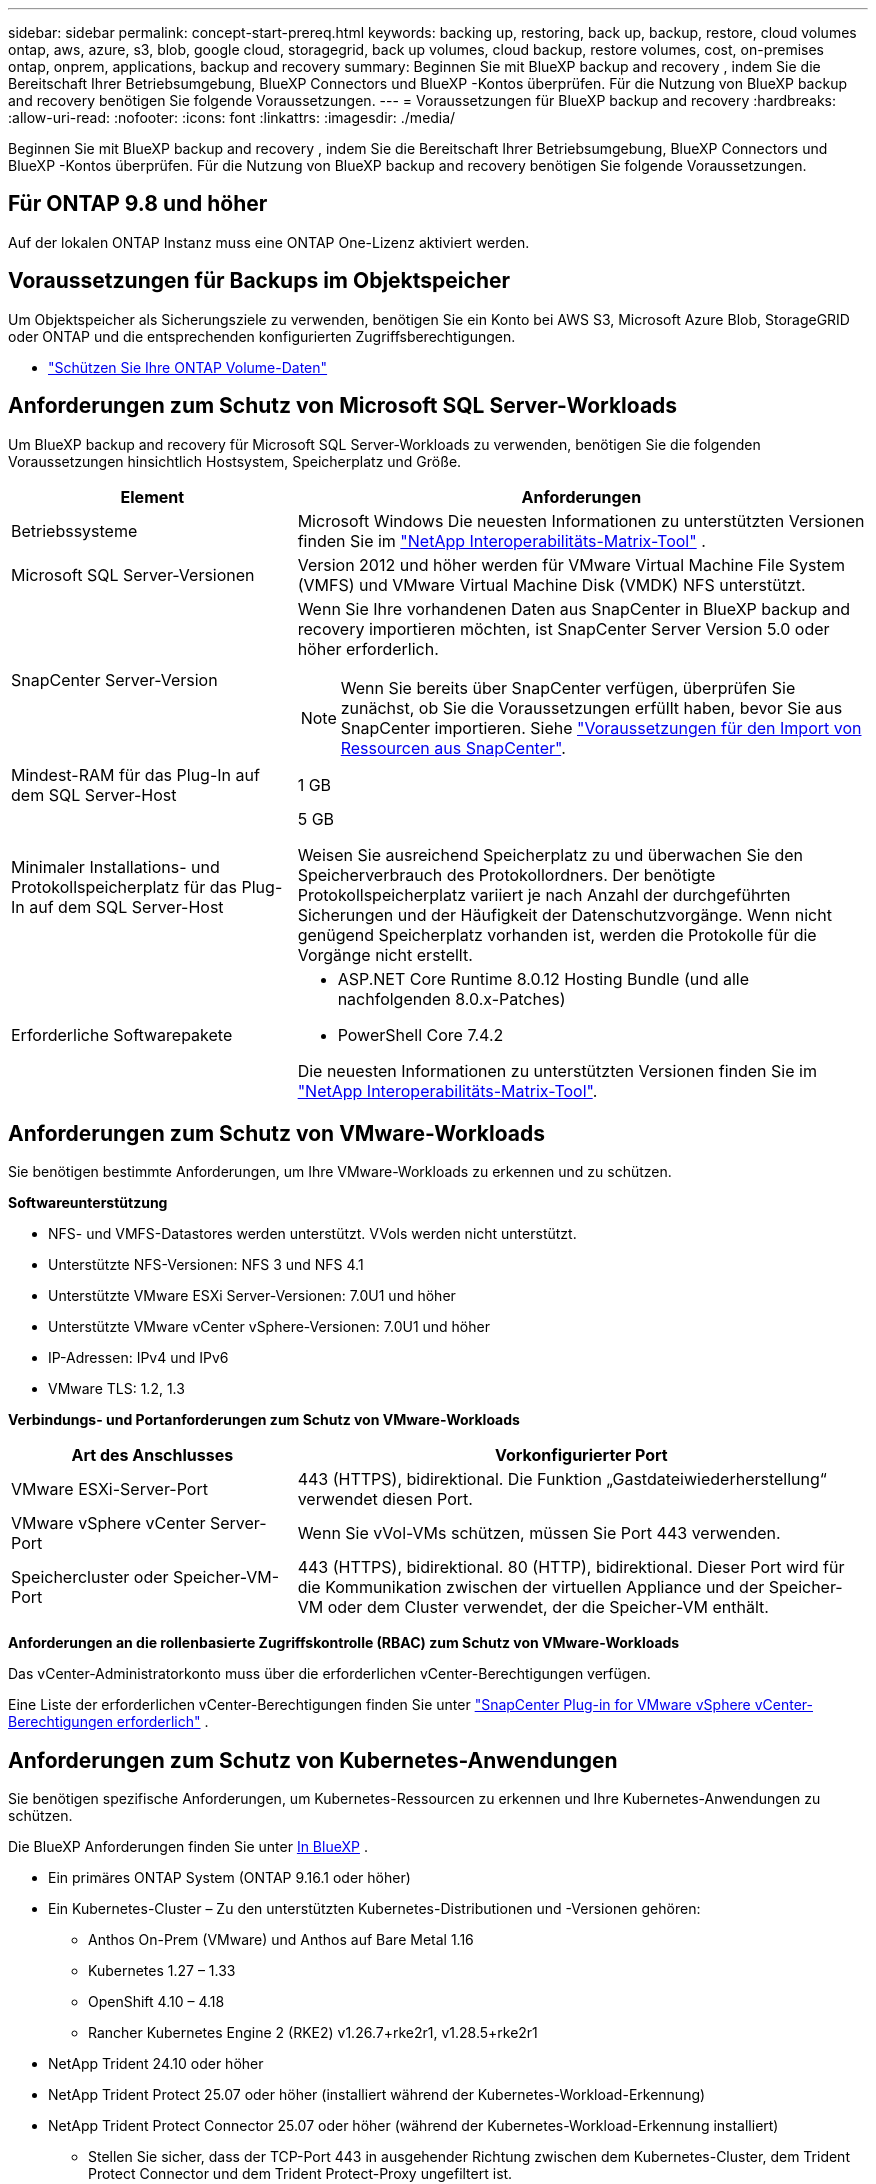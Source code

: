 ---
sidebar: sidebar 
permalink: concept-start-prereq.html 
keywords: backing up, restoring, back up, backup, restore, cloud volumes ontap, aws, azure, s3, blob, google cloud, storagegrid, back up volumes, cloud backup, restore volumes, cost, on-premises ontap, onprem, applications, backup and recovery 
summary: Beginnen Sie mit BlueXP backup and recovery , indem Sie die Bereitschaft Ihrer Betriebsumgebung, BlueXP Connectors und BlueXP -Kontos überprüfen. Für die Nutzung von BlueXP backup and recovery benötigen Sie folgende Voraussetzungen. 
---
= Voraussetzungen für BlueXP backup and recovery
:hardbreaks:
:allow-uri-read: 
:nofooter: 
:icons: font
:linkattrs: 
:imagesdir: ./media/


[role="lead"]
Beginnen Sie mit BlueXP backup and recovery , indem Sie die Bereitschaft Ihrer Betriebsumgebung, BlueXP Connectors und BlueXP -Kontos überprüfen. Für die Nutzung von BlueXP backup and recovery benötigen Sie folgende Voraussetzungen.



== Für ONTAP 9.8 und höher

Auf der lokalen ONTAP Instanz muss eine ONTAP One-Lizenz aktiviert werden.



== Voraussetzungen für Backups im Objektspeicher

Um Objektspeicher als Sicherungsziele zu verwenden, benötigen Sie ein Konto bei AWS S3, Microsoft Azure Blob, StorageGRID oder ONTAP und die entsprechenden konfigurierten Zugriffsberechtigungen.

* link:prev-ontap-protect-overview.html["Schützen Sie Ihre ONTAP Volume-Daten"]




== Anforderungen zum Schutz von Microsoft SQL Server-Workloads

Um BlueXP backup and recovery für Microsoft SQL Server-Workloads zu verwenden, benötigen Sie die folgenden Voraussetzungen hinsichtlich Hostsystem, Speicherplatz und Größe.

[cols="33,66a"]
|===
| Element | Anforderungen 


| Betriebssysteme  a| 
Microsoft Windows Die neuesten Informationen zu unterstützten Versionen finden Sie im  https://imt.netapp.com/matrix/imt.jsp?components=121074;&solution=1257&isHWU&src=IMT#welcome["NetApp Interoperabilitäts-Matrix-Tool"^] .



| Microsoft SQL Server-Versionen  a| 
Version 2012 und höher werden für VMware Virtual Machine File System (VMFS) und VMware Virtual Machine Disk (VMDK) NFS unterstützt.



| SnapCenter Server-Version  a| 
Wenn Sie Ihre vorhandenen Daten aus SnapCenter in BlueXP backup and recovery importieren möchten, ist SnapCenter Server Version 5.0 oder höher erforderlich.


NOTE: Wenn Sie bereits über SnapCenter verfügen, überprüfen Sie zunächst, ob Sie die Voraussetzungen erfüllt haben, bevor Sie aus SnapCenter importieren. Siehe link:concept-start-prereq-snapcenter-import.html["Voraussetzungen für den Import von Ressourcen aus SnapCenter"].



| Mindest-RAM für das Plug-In auf dem SQL Server-Host  a| 
1 GB



| Minimaler Installations- und Protokollspeicherplatz für das Plug-In auf dem SQL Server-Host  a| 
5 GB

Weisen Sie ausreichend Speicherplatz zu und überwachen Sie den Speicherverbrauch des Protokollordners. Der benötigte Protokollspeicherplatz variiert je nach Anzahl der durchgeführten Sicherungen und der Häufigkeit der Datenschutzvorgänge. Wenn nicht genügend Speicherplatz vorhanden ist, werden die Protokolle für die Vorgänge nicht erstellt.



| Erforderliche Softwarepakete  a| 
* ASP.NET Core Runtime 8.0.12 Hosting Bundle (und alle nachfolgenden 8.0.x-Patches)
* PowerShell Core 7.4.2


Die neuesten Informationen zu unterstützten Versionen finden Sie im https://imt.netapp.com/matrix/imt.jsp?components=121074;&solution=1257&isHWU&src=IMT#welcome["NetApp Interoperabilitäts-Matrix-Tool"^].

|===


== Anforderungen zum Schutz von VMware-Workloads

Sie benötigen bestimmte Anforderungen, um Ihre VMware-Workloads zu erkennen und zu schützen.

*Softwareunterstützung*

* NFS- und VMFS-Datastores werden unterstützt. VVols werden nicht unterstützt.
* Unterstützte NFS-Versionen: NFS 3 und NFS 4.1
* Unterstützte VMware ESXi Server-Versionen: 7.0U1 und höher
* Unterstützte VMware vCenter vSphere-Versionen: 7.0U1 und höher
* IP-Adressen: IPv4 und IPv6
* VMware TLS: 1.2, 1.3


*Verbindungs- und Portanforderungen zum Schutz von VMware-Workloads*

[cols="33,66a"]
|===
| Art des Anschlusses | Vorkonfigurierter Port 


| VMware ESXi-Server-Port  a| 
443 (HTTPS), bidirektional.  Die Funktion „Gastdateiwiederherstellung“ verwendet diesen Port.



| VMware vSphere vCenter Server-Port  a| 
Wenn Sie vVol-VMs schützen, müssen Sie Port 443 verwenden.



| Speichercluster oder Speicher-VM-Port  a| 
443 (HTTPS), bidirektional.  80 (HTTP), bidirektional.  Dieser Port wird für die Kommunikation zwischen der virtuellen Appliance und der Speicher-VM oder dem Cluster verwendet, der die Speicher-VM enthält.

|===
*Anforderungen an die rollenbasierte Zugriffskontrolle (RBAC) zum Schutz von VMware-Workloads*

Das vCenter-Administratorkonto muss über die erforderlichen vCenter-Berechtigungen verfügen.

Eine Liste der erforderlichen vCenter-Berechtigungen finden Sie unter https://docs.netapp.com/us-en/sc-plugin-vmware-vsphere/scpivs44_deployment_planning_and_requirements.html#rbac-privileges-required["SnapCenter Plug-in for VMware vSphere vCenter-Berechtigungen erforderlich"^] .



== Anforderungen zum Schutz von Kubernetes-Anwendungen

Sie benötigen spezifische Anforderungen, um Kubernetes-Ressourcen zu erkennen und Ihre Kubernetes-Anwendungen zu schützen.

Die BlueXP Anforderungen finden Sie unter <<In BlueXP>> .

* Ein primäres ONTAP System (ONTAP 9.16.1 oder höher)
* Ein Kubernetes-Cluster – Zu den unterstützten Kubernetes-Distributionen und -Versionen gehören:
+
** Anthos On-Prem (VMware) und Anthos auf Bare Metal 1.16
** Kubernetes 1.27 – 1.33
** OpenShift 4.10 – 4.18
** Rancher Kubernetes Engine 2 (RKE2) v1.26.7+rke2r1, v1.28.5+rke2r1


* NetApp Trident 24.10 oder höher
* NetApp Trident Protect 25.07 oder höher (installiert während der Kubernetes-Workload-Erkennung)
* NetApp Trident Protect Connector 25.07 oder höher (während der Kubernetes-Workload-Erkennung installiert)
+
** Stellen Sie sicher, dass der TCP-Port 443 in ausgehender Richtung zwischen dem Kubernetes-Cluster, dem Trident Protect Connector und dem Trident Protect-Proxy ungefiltert ist.






== In BlueXP

* Ein BlueXP Benutzer sollte über die erforderlichen Rollen und Berechtigungen verfügen, um Operationen an Microsoft SQL Server- und Kubernetes-Workloads auszuführen. Um die Ressourcen zu erkennen, benötigen Sie die BlueXP backup and recovery -Rolle „Super-Admin“. Siehe link:reference-roles.html["Rollenbasierter Zugriff auf Funktionen von BlueXP backup and recovery"] für Einzelheiten zu den Rollen und Berechtigungen, die zum Ausführen von Vorgängen in BlueXP backup and recovery erforderlich sind.
* Eine BlueXP -Organisation mit mindestens einem aktiven BlueXP Connector, der eine Verbindung zu lokalen ONTAP Clustern oder Cloud Volumes ONTAP herstellt. Weitere Informationen finden Sie weiter unten im Abschnitt „Erste Vorschau-Einrichtung“.
* Mindestens eine BlueXP Arbeitsumgebung mit einem NetApp On-Premises ONTAP oder Cloud Volumes ONTAP Cluster.
* Ein BlueXP -Anschluss
+
Siehe https://docs.netapp.com/us-en/bluexp-setup-admin/concept-connectors.html["Erfahren Sie, wie Sie einen BlueXP -Anschluss konfigurieren"] und https://docs.netapp.com/us-en/cloud-manager-setup-admin/reference-checklist-cm.html["Standard-BlueXP Anforderungen erfüllt"^].

+
** Die Vorschauversion erfordert das Betriebssystem Ubuntu 22.04 LTS für den Connector.






=== BlueXP einrichten

Der nächste Schritt besteht darin, BlueXP und den BlueXP backup and recovery einzurichten.

Überprüfen https://docs.netapp.com/us-en/cloud-manager-setup-admin/reference-checklist-cm.html["Standard-BlueXP Anforderungen erfüllt"^].



=== BlueXP Connector erstellen

Sie sollten sich an Ihr NetApp -Produktteam wenden, um diesen Service auszuprobieren. Wenn Sie dann den BlueXP Connector verwenden, werden Ihnen die entsprechenden Funktionen für den Service bereitgestellt.

Informationen zum Erstellen eines Connectors in BlueXP  vor der Verwendung des Dienstes finden Sie in der BlueXP -Dokumentation, die beschrieben https://docs.netapp.com/us-en/cloud-manager-setup-admin/concept-connectors.html["So erstellen Sie einen BlueXP Connector"^]wird.

.Wo wird der BlueXP Connector installiert?
Um einen Wiederherstellungsvorgang abzuschließen, kann der Connector an den folgenden Speicherorten installiert werden:

ifdef::aws[]

* Für Amazon S3 kann der Connector bei Ihnen vor Ort bereitgestellt werden.


endif::aws[]

ifdef::azure[]

* Für Azure Blob kann der Connector vor Ort bei Ihnen bereitgestellt werden.


endif::azure[]

ifdef::gcp[]

endif::gcp[]

* Für StorageGRID muss der Connector in Ihren Räumlichkeiten bereitgestellt werden, mit oder ohne Internetzugang.
* Bei ONTAP S3 kann der Connector (mit oder ohne Internetzugang) vor Ort oder in einer Cloud-Provider-Umgebung implementiert werden



NOTE: Verweise auf „On-Premises ONTAP -Systeme“ umfassen FAS und AFF Systeme.
